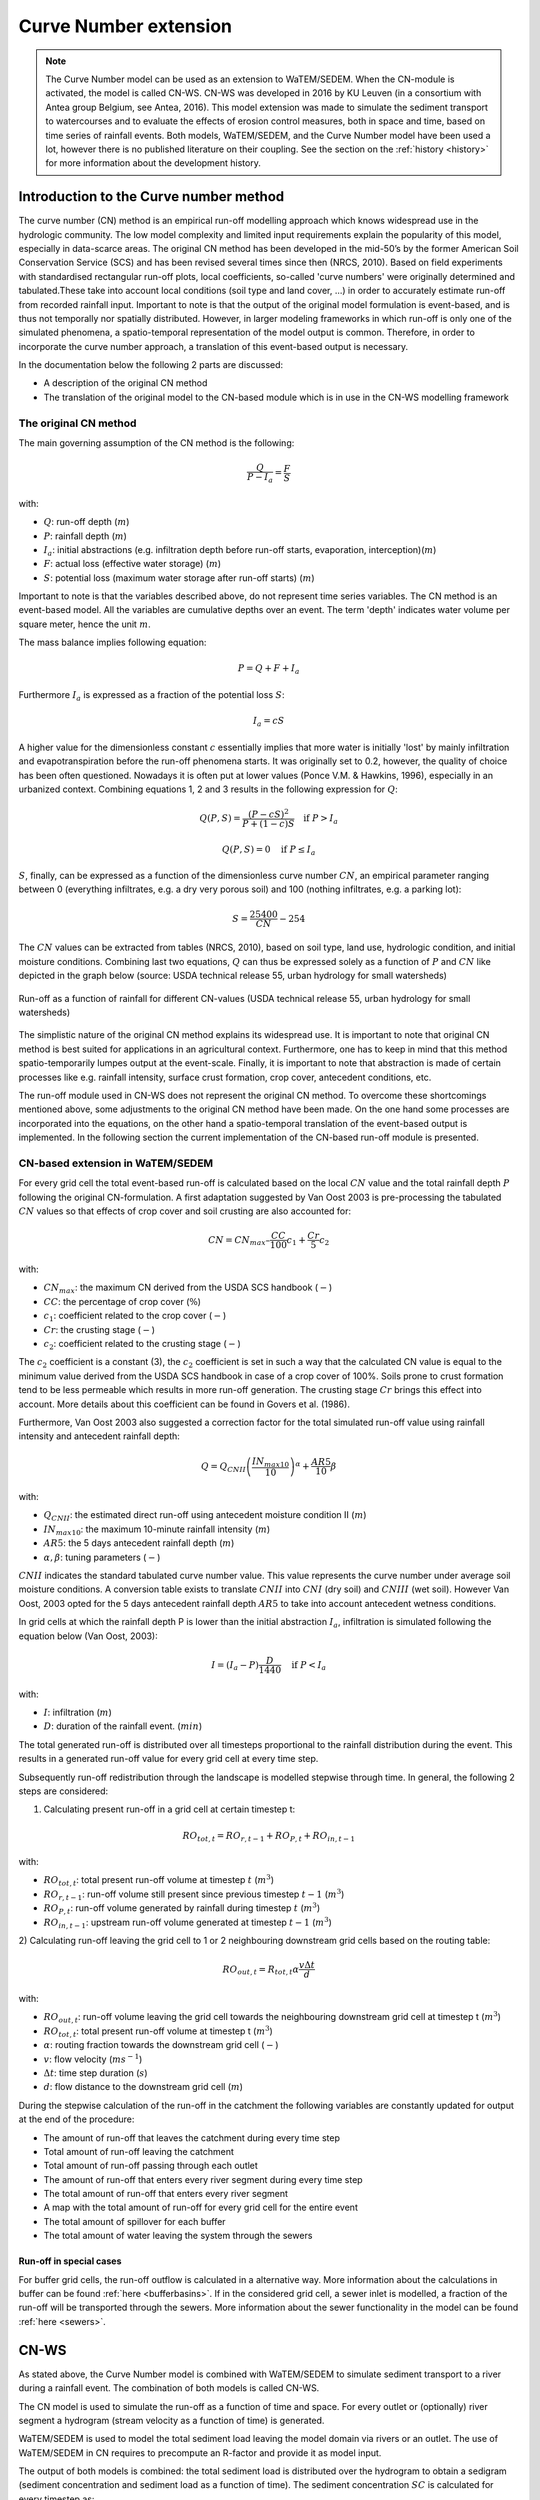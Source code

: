 .. _CN:

######################
Curve Number extension
######################

.. note::
    The Curve Number model can be used as an extension to WaTEM/SEDEM.
    When the CN-module is activated, the model is called CN-WS.
    CN-WS was developed in 2016 by KU Leuven (in a consortium with Antea group Belgium,
    see Antea, 2016).
    This model extension was made to simulate the sediment transport to watercourses and to
    evaluate the effects of erosion control measures, both in space and time, based
    on time series of rainfall events. Both models, WaTEM/SEDEM, and the Curve Number model
    have been used a lot, however there is no published literature on their coupling.
    See the section on the :ref:`history <history>` for more information about the
    development history.

Introduction to the Curve number method
#######################################

The curve number (CN) method is an empirical run-off modelling approach which knows widespread use in the
hydrologic community. The low model complexity and limited input requirements explain the popularity of
this model, especially in data-scarce areas. The original CN method has been developed in the mid-50’s
by the former American Soil Conservation Service (SCS) and has been revised several times since then (NRCS, 2010).
Based on field experiments with standardised rectangular run-off plots, local coefficients, so-called
'curve numbers' were originally determined and tabulated.These take into account local conditions
(soil type and land cover, ...) in order to accurately estimate run-off from recorded rainfall input.
Important to note is that the output of the original model formulation is event-based, and is thus not temporally
nor spatially distributed. However, in larger modeling frameworks in which run-off is only one of the simulated
phenomena, a spatio-temporal representation of the model output is common. Therefore, in order to incorporate the
curve number approach, a translation of this event-based output is necessary.

In the documentation below the following 2 parts are discussed:

- A description of the original CN method
- The translation of the original model to the CN-based module which is in use in the CN-WS modelling framework

The original CN method
======================

The main governing assumption of the CN method is the following:

.. math::
    \frac{Q}{P-I_a} = \frac{F}{S}

with:

- :math:`Q`: run-off depth (:math:`m`)
- :math:`P`: rainfall depth (:math:`m`)
- :math:`I_a`: initial abstractions (e.g. infiltration depth before run-off starts,
  evaporation, interception)(:math:`m`)
- :math:`F`: actual loss (effective water storage) (:math:`m`)
- :math:`S`: potential loss (maximum water storage after run-off starts) (:math:`m`)

Important to note is that the variables described above, do not represent time series
variables. The CN method is an event-based model. All the variables are
cumulative depths over an event. The term 'depth' indicates water volume per square meter,
hence the unit :math:`m`.

The mass balance implies following equation:

.. math::
    P = Q+F+I_a

Furthermore :math:`I_a` is expressed as a fraction of the potential loss :math:`S`:

.. math::
    I_a=cS

A higher value for the dimensionless constant :math:`c` essentially implies
that more water is initially 'lost' by mainly infiltration and
evapotranspiration before the run-off phenomena starts. It was originally set to 0.2,
however, the quality of choice has been often questioned. Nowadays it is often put at lower values
(Ponce  V.M.  &  Hawkins, 1996), especially in an urbanized context.
Combining equations 1, 2 and 3 results in the following expression for :math:`Q`:

.. math::
    Q(P,S) = \frac{(P-cS)^2}{P+(1-c)S}  \quad\text{if }  P>I_a

.. math::
    Q(P,S) = 0  \quad\text{if } P \leq I_a

:math:`S`, finally, can be expressed as a function of the dimensionless
curve number :math:`CN`, an empirical parameter ranging between 0
(everything infiltrates, e.g. a dry very porous soil) and 100 (nothing
infiltrates, e.g. a parking lot):

.. math::
    S = \frac{25400}{CN}-254

The :math:`CN` values can be extracted from tables (NRCS, 2010), based on soil
type, land use, hydrologic condition, and initial moisture conditions.
Combining last two equations, :math:`Q` can thus be expressed solely as a
function of :math:`P` and :math:`CN` like depicted in the graph below
(source: USDA technical release 55, urban hydrology for small watersheds)

.. figure:: _static/png/cn_graph.png
    :width: 600px
    :align: center

    Run-off as a function of rainfall for different CN-values
    (USDA technical release 55, urban hydrology for small watersheds)

The simplistic nature of the original CN method explains its widespread use.
It is important to note that original CN method is best suited for
applications in an agricultural context. Furthermore, one has to keep in mind that
this method spatio-temporarily lumpes output at the event-scale. Finally, it is
important to note that abstraction is made of certain processes like e.g. rainfall
intensity, surface crust formation, crop cover, antecedent conditions, etc.

The run-off module used in CN-WS does not represent the original CN method. To
overcome these shortcomings mentioned above, some adjustments to the
original CN method have been made. On the one hand some processes are incorporated
into the equations, on the other hand a spatio-temporal translation of the
event-based output is implemented. In the following section the current
implementation of the CN-based run-off module is presented.

CN-based extension in WaTEM/SEDEM
=================================

For every grid cell the total event-based run-off is calculated based on the
local :math:`CN` value and the total rainfall depth :math:`P` following the original CN-formulation.
A first adaptation suggested by Van Oost 2003 is pre-processing the tabulated
:math:`CN` values so that effects of crop cover and soil crusting are also
accounted for:

.. math::
    CN = CN_{max}  – \frac{CC}{100} c_1 + \frac{Cr}{5} c_2

with:

- :math:`CN_{max}`: the maximum CN derived from the USDA SCS handbook (:math:`-`)
- :math:`CC`:  the percentage of crop cover (:math:`\%`)
- :math:`c_1`: coefficient related to the crop cover (:math:`-`)
- :math:`Cr`: the crusting stage (:math:`-`)
- :math:`c_2`: coefficient related to the crusting stage (:math:`-`)

The :math:`c_2` coefficient is a constant (3), the :math:`c_2` coefficient is set in such a way that the calculated CN value
is equal to the minimum value derived from the USDA SCS handbook in case of a crop cover of 100%. Soils prone to crust formation
tend to be less permeable which results in more run-off generation. The crusting stage :math:`Cr` brings this effect into account.
More details about this coefficient can be found in Govers et al. (1986).

Furthermore, Van Oost 2003 also suggested a correction factor for the total
simulated run-off value using rainfall intensity and antecedent rainfall depth:

.. math::
    Q = Q_{CNII} \left(\frac{IN_{max10}}{10}\right)^{\alpha}  + \frac{AR5}{10} \beta

with:

- :math:`Q_{CNII}`: the estimated direct run-off using antecedent moisture
  condition II (:math:`m`)
- :math:`IN_{max10}`: the maximum 10-minute rainfall intensity (:math:`m`)
- :math:`AR5`: the 5 days antecedent rainfall depth (:math:`m`)
- :math:`\alpha, \beta`: tuning parameters (:math:`-`)

:math:`CNII` indicates the standard tabulated curve number value. This value represents the curve number under
average soil moisture conditions. A conversion table exists to translate :math:`CNII` into :math:`CNI` (dry soil) and :math:`CNIII` (wet soil).
However Van Oost, 2003 opted for the 5 days antecedent rainfall depth :math:`AR5` to take into account antecedent
wetness conditions.

In grid cells at which the rainfall depth P is lower than the initial abstraction
:math:`I_a`, infiltration is simulated following the equation below (Van Oost,
2003):

.. math::
    I=(I_a-P) \frac{D}{1440}  \quad\text{if } P<I_a

.. math:
    I=I_a \quad\text{if } P \leq I_a

with:

- :math:`I`: infiltration (:math:`m`)
- :math:`D`: duration of the rainfall event. (:math:`min`)

The total generated run-off is distributed over all timesteps proportional to the
rainfall distribution during the event. This results in a generated run-off value
for every grid cell at every time step.

Subsequently run-off redistribution through the landscape is modelled stepwise
through time. In general, the following 2 steps are considered:

1) Calculating present run-off in a grid cell at certain timestep t:

.. math::
    RO_{tot,t}=RO_{r,t-1}+RO_{P,t}+RO_{in,t-1}

with:

- :math:`RO_{tot,t}`: total present run-off volume at timestep :math:`t` (:math:`m^3`)
- :math:`RO_{r,t-1}`: run-off volume still present since previous timestep :math:`t-1` (:math:`m^3`)
- :math:`RO_{P,t}`: run-off volume generated by rainfall during timestep :math:`t` (:math:`m^3`)
- :math:`RO_{in,t-1}`: upstream run-off volume generated at timestep :math:`t-1` (:math:`m^3`)

2) Calculating run-off leaving the grid cell to 1 or 2 neighbouring downstream grid
cells based on the routing table:

.. math::
    RO_{out,t}=R_{tot,t}  \alpha  \frac{v \Delta t}{d}

with:

- :math:`RO_{out,t}`: run-off volume leaving the grid cell towards the neighbouring
  downstream grid cell at timestep t (:math:`m^3`)
- :math:`RO_{tot,t}`: total present run-off volume at timestep t (:math:`m^3`)
- :math:`\alpha`: routing fraction towards the downstream grid cell (:math:`-`)
- :math:`v`: flow velocity (:math:`m s^{-1}`)
- :math:`\Delta t`: time step duration (:math:`s`)
- :math:`d`: flow distance to the downstream grid cell (:math:`m`)

During the stepwise calculation of the run-off in the catchment the following
variables are constantly updated for output at the end of the procedure:

- The amount of run-off that leaves the catchment during every time step
- Total amount of run-off leaving the catchment
- Total amount of run-off passing through each outlet
- The amount of run-off that enters every river segment during every time step
- The total amount of run-off that enters every river segment
- A map with the total amount of run-off for every grid cell for the entire event
- The total amount of spillover for each buffer
- The total amount of water leaving the system through the sewers

Run-off in special cases
^^^^^^^^^^^^^^^^^^^^^^^^

For buffer grid cells, the run-off outflow is calculated in a alternative way.
More information about the calculations in buffer can be found
:ref:`here <bufferbasins>`. If in the considered grid cell, a sewer inlet is
modelled, a fraction of the run-off will be transported through the sewers. More
information about the sewer functionality in the model can be found
:ref:`here <sewers>`.


CN-WS
#####

As stated above, the Curve Number model is combined with WaTEM/SEDEM to simulate
sediment transport to a river during a rainfall event. The combination of both models
is called CN-WS.

The CN model is used to simulate the run-off as a function of time and space. 
For every outlet or (optionally) river segment a hydrogram (stream velocity as a
function of time) is generated.

WaTEM/SEDEM is used to model the total sediment load leaving the model domain
via rivers or an outlet. The use of WaTEM/SEDEM in CN requires to precompute
an R-factor and provide it as model input.

The output of both models is combined: the total sediment load is distributed
over the hydrogram to obtain a sedigram (sediment concentration and sediment
load as a function of time). The sediment concentration :math:`SC` is
calculated for every timestep as:

.. math::
    SC = \frac{(SV_{event} \cdot 1000)}{RO_{event} \cdot 1000}

With:

- :math:`SC`, the sediment concentration for an event (:math:`g.l^{-1}`).
- :math:`SV_{event}`, the total sedimentload for one event (:math:`kg`).
- :math:`RO_{event}`, the total run-off volume for one event (:math:`m^{3}`).

Do note that the sedigram is constant over an event, but not over a
timeseries. The sediment load and flow are integrated over time for a single event,
leading to two constants per event. A timeseries is generated by considering different
events (see also `R-factor python packge <https://watem-sedem.github.io/rfactor/>`_).

Additional model features
=========================

Some additional functionalities were added to CN-WS, next to the basic model
features of WaTEM/SEDEM and the CN model. These additional functionalities have
a large impact on water and sediment transport through the model domain. By
default, these additional features are disabled, but can be enabled in the
ini-file with the correct user choice. When the user enables an extra feature,
the model will expect more user input (rasters and variables).

.. _bufferbasins:

Buffer basins
^^^^^^^^^^^^^

Buffer basins have a large impact on the dynamics of water and sediment run-off
in the landscape. These constructions are temporary storages of water and
sediment traps. The delayed water run-off and sediment deposition
is included in the model.

In the WaTEM/SEDEM part of CN-WS, all sediment entering the pixels of a buffer
is multiplied with the sediment trapping efficiency of the buffer. This trapping
efficiency is the fraction of the incoming sediment that is trapped in the
buffer basin.

The delayed water run-off is based on the report of Meert and Willems (2013) and
uses following principles in the CN-model in CN-WS:

Water will only flow out of a buffer basin when the water height in the basin
exceeds the height of discharge pipe of the buffer. Therefore, the dead
volume, :math:`V_{dead}`, is calculated by

.. math::
    V_{dead} = (\frac{H_{opening}}{H_{dam}}){V_{basin}}


Where:

- :math:`H_{opening}` is the height of the opening of the discharge pipe of the
  buffer basin :math:`(m)`
- :math:`H_{dam}` is the height of the dam of the buffer basin :math:`(m)`
- :math:`V_{basin}` is the maximum volume of water that can be trapped in the
  buffer basin (:math:`m^{3}`).

Two cases exist. A first case can be defined as when the water volume in the
buffer basin is larger than :math:`V_{dead}`, but smaller than :math:`V_{basin}`,
the water will flow through the discharge pipe according to

.. math::
    R(t) = (Q_{max}\cdot\sqrt{\frac{V(t)}{V_{basin} - V_{dead}}})\cdot dt

where:

- :math:`R(t)`: the amount of run-off during timestep t (:math:`m^{3}`)
- :math:`Q_{max}`: the maximum discharge (:math:`m^{3} s^{-1}`)
- :math:`V(t)`: the volume of water present in the buffer basin at timestep t
  (:math:`m^{3}`)
- :math:`dt`: the timestep :math:`(s)`

:math:`Q_{max}` is calculated for every buffer basin according to

.. math::
    Q_{max} = C_d\cdot A_0\cdot \sqrt{2 \cdot g \cdot (H_{dam} - H_{opening})}

Where :

- :math:`C_d` is the discharge coefficient :math:`(-)`,
- :math:`A_0` is the area of the discharge opening (:math:`m^{2}`)
- :math:`g` is the gravitational acceleration (9.81 :math:`m.s^{-2}`)

A second case arises when the water volume in the buffer basin is larger than
:math:`V_{basin}`. In this case the water will flow from the basin through the discharge pipe
:math:`R_{opening}`, as well as, via the overflow of the dam :math:`R_{overflow}`.

.. math::
    R = R_{opening} + R_{overflow}

    R_{opening} = Q_{max}\cdot dt

    R_{overflow} = C_d \cdot W_{dam}\cdot \sqrt{g} \cdot h(t)^{3/2} \cdot dt

Where:

- :math:`W_{dam}` is the width of the overflow on the buffer basin dam :math:`(m)`
- :math:`h` is the height of the water above the overflow :math:`(m)` and is calculated
  for every timestep by:

.. math::
    h(t) = \frac{V(t) - V_{basin}}{A_{basin}}

Where :math:`A_{basin}` represents the area of the buffer basin in :math:`m^{2}`

The practical use of buffer basins in the model is described
:ref:`in a separate section <includebuffers>`.

Dams and ditches
^^^^^^^^^^^^^^^^

Dams and ditches influence the direction of water and sediment transport and,
thus, alter the routing. The routing along a dam or ditch is incorporated in the
routing algorithm. A detailed explanation about these functionalities is given
in the user choices sections about :ref:`ditches <includeditches>` and
:ref:`dams <includedams>`.

.. _sewers:

Sewers/endpoints
^^^^^^^^^^^^^^^^

Sewers, or more generally, endpoints, are sinks of sediment in the model domain. 
When sediment is routed to an endpoint, only a fraction of it is transported 
further downstream. A detailed explanation about this functionality is given in the 
user choices section about :ref:`sewers <inlcudesewers>`. This feature can be
used to incorporate known sediment sinks in the model. 

References
==========

Antea, 2016. Modellering van de sedimentaanvoer naar de waterlopen, het
effect van erosiebestrijdingsmaatregelen en het transport van sediment in de
onbevaarbare waterlopen. Departement Omgeving. Afdeling Gebiedsontwikkeling,
Omgevingsplannen en -projecten. Land en Bodembescherming, Brussel.
https://www.vlaanderen.be/publicaties/modellering-van-de-sedimentaanvoer-naar-de-waterlopen-het-effect-van-erosiebestrijdingsmaatregelen-en-het-transport-van-sediment-in-de-onbevaarbare-waterlopen

Govers G., 1986, Mechanismen van akkererosie op lemige bodems, unpublished PhD
thesis, Faculteit Wetenschappen, KU Leuven.

NRCS,  2010,  Chapter  9  Hydrologic  Soil-Cover  Complexes,  National
Engineering  Handbook  Part  630 Hydrology, 20 pp.
https://directives.sc.egov.usda.gov/OpenNonWebContent.aspx?content=17758.wba

Ponce  V.M. and Hawkins R.H.,  1996,  Run-off  Curve  Number:  has  it  reached
maturity?,  Journal  of Hydrologic Engineering, 1: 11-19.
https://doi.org/10.1061/(ASCE)1084-0699(1996)1:1(11)

Van Oost, K., Govers, G. & Desmet, P.J.J., 2000, Evaluating the effects of
changes in the landscape structure on soil erosion by water and tillage.
Landscape Ecology 15, 577-589. https://doi.org/10.1023/A:1008198215674

Van  Oost  K., 2003,  Spatial  modeling  of  soil  redistribution  processes
in  agricultural  landscapes, unpublished PhD thesis, Faculty of Sciences,
KU Leuven.

Van Rompaey, A., Verstraeten, G., Van Oost, K. Govers, G. & Poesen, J., 2001,
Modelling mean annual sediment yield using a distributed approach. Earth
Surface Processes and Landforms 26(11), 1221-1236. https://doi.org/10.1002/esp.275

Verstraeten, G., Van Oost, K., Van Rompaey, A., Poesen, J. & Govers, G., 2003,
Evaluating an integrated approach to catchment management to reduce soil loss
and sediment pollution through modelling. Soil Use and Management, 18, 386-394.
https://doi.org/10.1111/j.1475-2743.2002.tb00257.x

Verstraeten, G., Poesen, J., Demarée, G., Salles, C, 2006, Long-term (105
years) variability in rain erosivity as derived from 10-min rainfall depth
data for Ukkel (Brussels, Belgium): Implications for assessing soil erosion
rates. Journal of geophysical research, 111. https://doi.org/10.1029/2006JD007169
